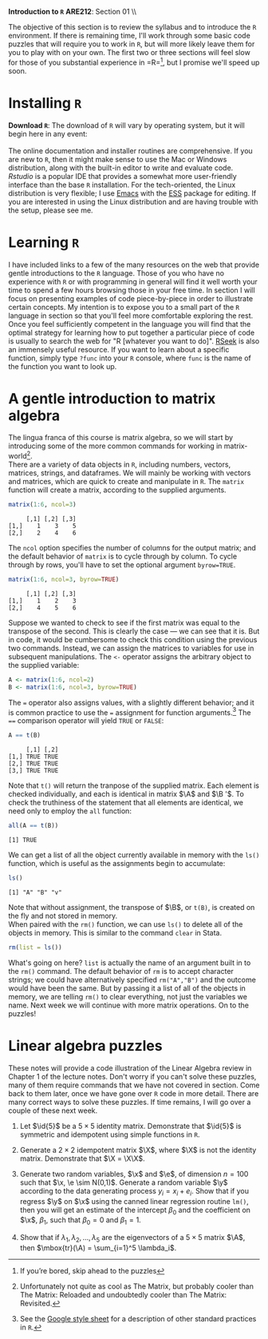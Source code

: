 #+AUTHOR:
#+TITLE:
#+OPTIONS:     toc:nil num:nil
#+LATEX_HEADER: \usepackage{mathrsfs}
#+LATEX_HEADER: \usepackage{graphicx}
#+LATEX_HEADER: \usepackage{hyperref}
#+LATEX_HEADER: \usepackage{booktabs}
#+LATEX_HEADER: \usepackage{dcolumn}
#+LATEX_HEADER: \usepackage{subfigure}
#+LATEX_HEADER: \usepackage[margin=1in]{geometry}
#+LATEX_HEADER: \usepackage{color}
#+LATEX_HEADER: \RequirePackage{fancyvrb}
#+LATEX_HEADER: \DefineVerbatimEnvironment{verbatim}{Verbatim}{fontsize=\small,formatcom = {\color[rgb]{0.1,0.2,0.9}}}
#+LATEX: \renewcommand{\P}{{\bf P}}
#+LATEX: \newcommand{\ep}{{\bf e}^\prime}
#+LATEX: \newcommand{\e}{{\bf e}}
#+LATEX: \newcommand{\I}{{\bf I}}
#+LATEX: \newcommand{\X}{{\bf X}}
#+LATEX: \newcommand{\x}{{\bf x}}
#+LATEX: \newcommand{\M}{{\bf M}}
#+LATEX: \newcommand{\A}{{\bf A}}
#+LATEX: \newcommand{\B}{{\bf B}}
#+LATEX: \newcommand{\Xp}{{\bf X}^{\prime}}
#+LATEX: \newcommand{\Mp}{{\bf M}^{\prime}}
#+LATEX: \newcommand{\y}{{\bf y}}
#+LATEX: \newcommand{\yp}{{\bf y}^{\prime}}
#+LATEX: \newcommand{\yh}{\hat{{\bf y}}}
#+LATEX: \newcommand{\yhp}{\hat{{\bf y}}^{\prime}}
#+LATEX: \newcommand{\In}{{\bf I}_n}
#+LATEX: \newcommand{\email}[1]{\textcolor{blue}{\texttt{#1}}}
#+LATEX: \newcommand{\id}[1]{{\bf I}_{#1}}
#+LATEX: \newcommand{\myheader}[1]{\textcolor{black}{\textbf{#1}}}
#+LATEX: \setlength{\parindent}{0in}
#+STARTUP: fninline

*Introduction to =R=* \hfill
*ARE212*: Section 01 \\ \hline \bigskip

The objective of this section is to review the syllabus and to introduce the =R= environment. If there is remaining time, I'll work through some basic code puzzles that will require you to work in =R=, but will more likely leave them for you to play with on your own. The first two or three sections will feel slow for those of you substantial experience in =R=\footnote{If you're bored, skip ahead to the puzzles}, but I promise we'll speed up soon.

* Installing =R=

*Download =R=*: The download of =R= will vary by operating system, but it will begin here in any event:\\

[[http://cran.r-project.org/][\email{cran.r-project.org}]] \\

The online documentation and installer routines are comprehensive. If you are new to =R=, then it might make sense to use the Mac or Windows distribution, along with the built-in editor to write and evaluate code. [[www.rstudio.com][Rstudio]] is a popular IDE that provides a somewhat more user-friendly interface than the base =R= installation. For the tech-oriented, the Linux distribution is very flexible; I use [[http://www.gnu.org/software/emacs/][Emacs]] with the [[http://ess.r-project.org/][ESS]] package for editing.  If you are interested in using the Linux distribution and are having trouble with the setup, please see me.

* Learning =R=

I have included links to a few of the many resources on the web that provide gentle introductions to the =R= language. Those of you who have no experience with =R= or with programming in general will find it well worth your time to spend a few hours browsing those in your free time. In section I will focus on presenting examples of code piece-by-piece in order to illustrate certain concepts. My intention is to expose you to a small part of the =R= language in section so that you'll feel more comfortable exploring the rest.  \\

Once you feel sufficiently competent in the language you will find that the optimal strategy for learning how to put together a particular piece of code is usually to search the web for "R [whatever you want to do]". [[http://www.rseek.org][RSeek]] is also an immensely useful resource. If you want to learn about a specific function, simply type =?func= into your =R= console, where =func= is the name of the function you want to look up.

* A gentle introduction to matrix algebra

The lingua franca of this course is matrix algebra, so we will start by introducing some of the more common commands for working in matrix-world[fn:: Unfortunately not quite as cool as The Matrix, but probably cooler than The Matrix: Reloaded and undoubtedly cooler than The Matrix: Revisited.]. \\

There are a variety of data objects in =R=, including numbers, vectors, matrices, strings, and dataframes.  We will mainly be working with vectors and matrices, which are quick to create and manipulate in =R=. The =matrix= function will create a matrix, according to the supplied arguments.
\newpage

#+BEGIN_SRC R :results output :exports both :session :tangle yes
matrix(1:6, ncol=3)
#+END_SRC

#+results:
:      [,1] [,2] [,3]
: [1,]    1    3    5
: [2,]    2    4    6

The =ncol= option specifies the number of columns for the output matrix; and the default behavior of =matrix= is to cycle through by column.  To cycle through by rows, you'll have to set the optional argument =byrow=TRUE=.

#+BEGIN_SRC R :results output :exports both :session :tangle yes
matrix(1:6, ncol=3, byrow=TRUE)
#+END_SRC

#+RESULTS:
:      [,1] [,2] [,3]
: [1,]    1    2    3
: [2,]    4    5    6

Suppose we wanted to check to see if the first matrix was equal to the transpose of the second.  This is clearly the case --- we can see that it is.  But in code, it would be cumbersome to check this condition using the previous two commands.  Instead, we can assign the matrices to variables for use in subsequent manipulations.  The =<-= operator assigns the arbitrary object to the supplied variable:

#+BEGIN_SRC R :results output :exports both :session :tangle yes
A <- matrix(1:6, ncol=2)
B <- matrix(1:6, ncol=3, byrow=TRUE)
#+END_SRC

#+RESULTS:

The === operator also assigns values, with a slightly different behavior; and it is common practice to use the === assignment for function arguments.[fn:: See the [[http://goo.gl/hgOJ][Google style sheet]] for a description of other standard practices in =R=.]  The ==== comparison operator will yield =TRUE= or =FALSE=:

#+BEGIN_SRC R :results output :exports both :session :tangle yes
A == t(B)
#+END_SRC

#+RESULTS:
:      [,1] [,2]
: [1,] TRUE TRUE
: [2,] TRUE TRUE
: [3,] TRUE TRUE

Note that =t()= will return the tranpose of the supplied matrix.  Each element is checked individually, and each is identical in matrix $\A$ and $\B '$.  To check the truthiness of the statement that all elements are identical, we need only to employ the =all= function:

#+BEGIN_SRC R :results output :exports both :session :tangle yes
all(A == t(B))
#+END_SRC

#+RESULTS:
: [1] TRUE

We can get a list of all the object currently available in memory with the =ls()= function, which is useful as the assignments begin to accumulate:

#+BEGIN_SRC R :results output :exports both :session :tangle yes
ls()
#+END_SRC

#+results:
: [1] "A" "B" "v"

Note that without assignment, the transpose of $\B$, or =t(B)=, is created on the fly and not stored in memory. \\

When paired with the =rm()= function, we can use =ls()= to delete all of the objects in memory. This is similar to the command =clear= in Stata.

#+BEGIN_SRC R :results output :exports both :session :tangle yes
  rm(list = ls())
#+END_SRC


What's going on here? =list= is actually the name of an argument built in to the =rm()= command. The default behavior of =rm= is to accept character strings; we could have alternatively specified =rm("A","B")= and the outcome would have been the same. But by passing it a list of all of the objects in memory, we are telling =rm()= to clear everything, not just the variables we name. Next week we will continue with more matrix operations. On to the puzzles!
* Linear algebra puzzles

These notes will provide a code illustration  of the Linear Algebra review in Chapter 1 of the lecture notes. Don't worry if you can't solve these puzzles, many of them require commands that we have not covered in section.  Come back to them later, once we have gone over =R= code in more detail.  There are many correct ways to solve these puzzles. If time remains, I will go over a couple of these next week.

 1. Let $\id{5}$ be a $5 \times 5$ identity matrix.  Demonstrate that $\id{5}$ is symmetric and idempotent using simple functions in =R=.

 2. Generate a $2 \times 2$ idempotent matrix $\X$, where $\X$ is not the identity matrix.  Demonstrate that $\X = \X\X$.

 3. Generate two random variables, $\x$ and $\e$, of dimension $n = 100$ such that $\x, \e \sim N(0,1)$.  Generate a random variable $\y$ according to the data generating process $y_i = x_i + e_i$.  Show that if you regress $\y$ on $\x$ using the canned linear regression routine =lm()=, then you will get an estimate of the intercept $\beta_0$ and the coefficient on $\x$, $\beta_1$, such that $\beta_0 = 0$ and $\beta_1 = 1$.

 4. Show that if $\lambda_1, \lambda_2, \ldots, \lambda_5$ are the eigenvectors of a $5 \times 5$ matrix $\A$, then $\mbox{tr}(\A) = \sum_{i=1}^5 \lambda_i$.

#+begin_src R :results graphics output :exports none :tangle yes

# Puzzle 1

I <- diag(5)
print(I)
print(I %*% I)

all(I == I %*% I)
all(I == t(I))

# Puzzle 2

X <- matrix(c(1,1,0,0), 2)
X2 <- matrix(c(.5,.25,1,.5),2)
all(X == X %*% X)
all(X2 == X2 %*% X2)

# Puzzle 3

n <- 100
x <- rnorm(n)
e <- rnorm(n)
y <- x + e

lm(y ~ x)

# Puzzle 4

A <- matrix(runif(25), 5) # generate 25 uniformly random
lambda <- eigen(A)$values # store the eigenvalues
print( sum(diag(A)) )
print( sum(lambda) )

#+end_src

#+results:
#+begin_example
.Rprofile: Setting UK repositoryn     [,1] [,2] [,3] [,4] [,5]
[1,]    1    0    0    0    0
[2,]    0    1    0    0    0
[3,]    0    0    1    0    0
[4,]    0    0    0    1    0
[5,]    0    0    0    0    1
     [,1] [,2] [,3] [,4] [,5]
[1,]    1    0    0    0    0
[2,]    0    1    0    0    0
[3,]    0    0    1    0    0
[4,]    0    0    0    1    0
[5,]    0    0    0    0    1
[1] TRUE
[1] TRUE
[1] TRUE
[1] TRUE

Call:
lm(formula = y ~ x)

Coefficients:
(Intercept)            x
    0.04272      0.92525

[1] 2.010851
[1] 2.010851+0i
#+end_example

